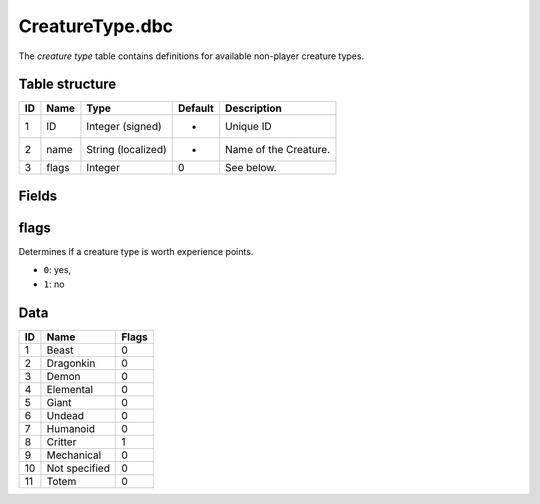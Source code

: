 .. _file-formats-dbc-creaturetype:

================
CreatureType.dbc
================

The *creature type* table contains definitions for available non-player
creature types.

Table structure
---------------

+------+---------+----------------------+-----------+-------------------------+
| ID   | Name    | Type                 | Default   | Description             |
+======+=========+======================+===========+=========================+
| 1    | ID      | Integer (signed)     | -         | Unique ID               |
+------+---------+----------------------+-----------+-------------------------+
| 2    | name    | String (localized)   | -         | Name of the Creature.   |
+------+---------+----------------------+-----------+-------------------------+
| 3    | flags   | Integer              | 0         | See below.              |
+------+---------+----------------------+-----------+-------------------------+

Fields
------

flags
-----

Determines if a creature type is worth experience points.

-  ``0``: yes,
-  ``1``: no

Data
----

+------+-----------------+---------+
| ID   | Name            | Flags   |
+======+=================+=========+
| 1    | Beast           | 0       |
+------+-----------------+---------+
| 2    | Dragonkin       | 0       |
+------+-----------------+---------+
| 3    | Demon           | 0       |
+------+-----------------+---------+
| 4    | Elemental       | 0       |
+------+-----------------+---------+
| 5    | Giant           | 0       |
+------+-----------------+---------+
| 6    | Undead          | 0       |
+------+-----------------+---------+
| 7    | Humanoid        | 0       |
+------+-----------------+---------+
| 8    | Critter         | 1       |
+------+-----------------+---------+
| 9    | Mechanical      | 0       |
+------+-----------------+---------+
| 10   | Not specified   | 0       |
+------+-----------------+---------+
| 11   | Totem           | 0       |
+------+-----------------+---------+

